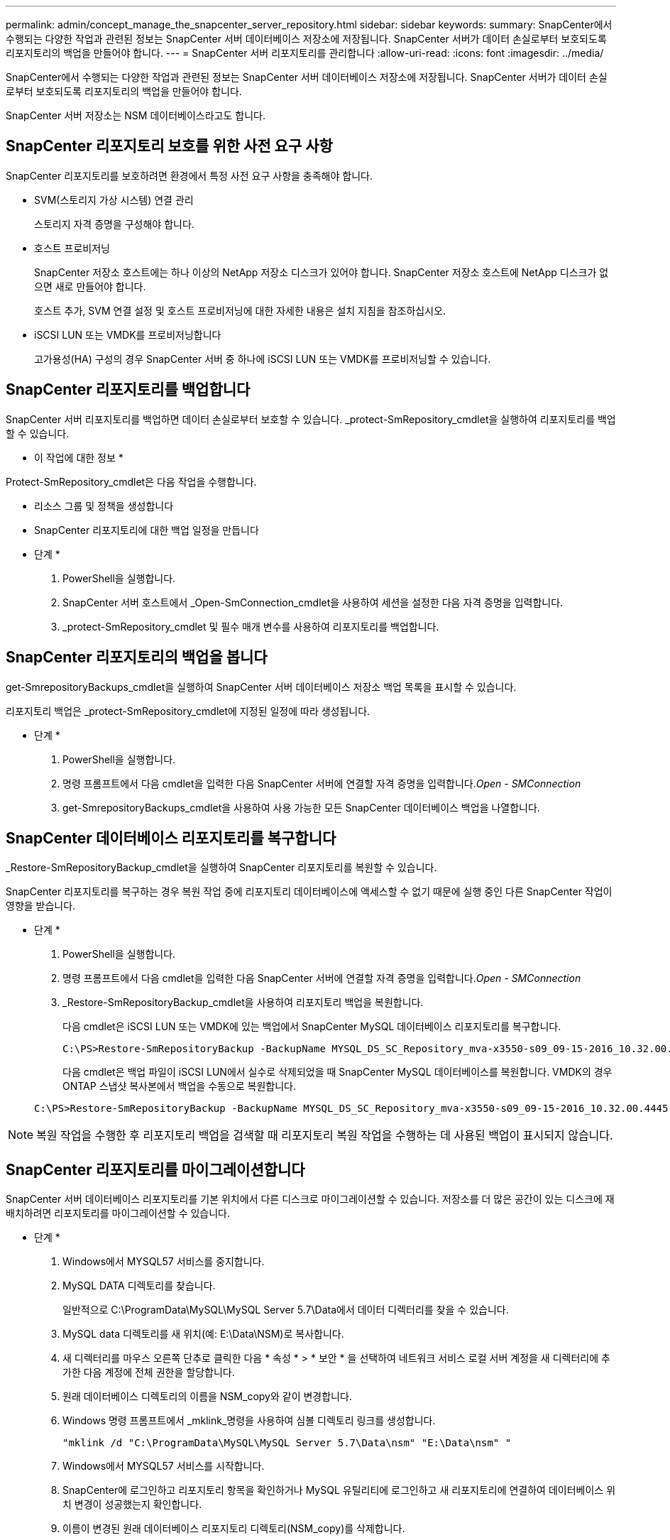 ---
permalink: admin/concept_manage_the_snapcenter_server_repository.html 
sidebar: sidebar 
keywords:  
summary: SnapCenter에서 수행되는 다양한 작업과 관련된 정보는 SnapCenter 서버 데이터베이스 저장소에 저장됩니다. SnapCenter 서버가 데이터 손실로부터 보호되도록 리포지토리의 백업을 만들어야 합니다. 
---
= SnapCenter 서버 리포지토리를 관리합니다
:allow-uri-read: 
:icons: font
:imagesdir: ../media/


[role="lead"]
SnapCenter에서 수행되는 다양한 작업과 관련된 정보는 SnapCenter 서버 데이터베이스 저장소에 저장됩니다. SnapCenter 서버가 데이터 손실로부터 보호되도록 리포지토리의 백업을 만들어야 합니다.

SnapCenter 서버 저장소는 NSM 데이터베이스라고도 합니다.



== SnapCenter 리포지토리 보호를 위한 사전 요구 사항

SnapCenter 리포지토리를 보호하려면 환경에서 특정 사전 요구 사항을 충족해야 합니다.

* SVM(스토리지 가상 시스템) 연결 관리
+
스토리지 자격 증명을 구성해야 합니다.

* 호스트 프로비저닝
+
SnapCenter 저장소 호스트에는 하나 이상의 NetApp 저장소 디스크가 있어야 합니다. SnapCenter 저장소 호스트에 NetApp 디스크가 없으면 새로 만들어야 합니다.

+
호스트 추가, SVM 연결 설정 및 호스트 프로비저닝에 대한 자세한 내용은 설치 지침을 참조하십시오.

* iSCSI LUN 또는 VMDK를 프로비저닝합니다
+
고가용성(HA) 구성의 경우 SnapCenter 서버 중 하나에 iSCSI LUN 또는 VMDK를 프로비저닝할 수 있습니다.





== SnapCenter 리포지토리를 백업합니다

SnapCenter 서버 리포지토리를 백업하면 데이터 손실로부터 보호할 수 있습니다. _protect-SmRepository_cmdlet을 실행하여 리포지토리를 백업할 수 있습니다.

* 이 작업에 대한 정보 *

Protect-SmRepository_cmdlet은 다음 작업을 수행합니다.

* 리소스 그룹 및 정책을 생성합니다
* SnapCenter 리포지토리에 대한 백업 일정을 만듭니다


* 단계 *

. PowerShell을 실행합니다.
. SnapCenter 서버 호스트에서 _Open-SmConnection_cmdlet을 사용하여 세션을 설정한 다음 자격 증명을 입력합니다.
. _protect-SmRepository_cmdlet 및 필수 매개 변수를 사용하여 리포지토리를 백업합니다.




== SnapCenter 리포지토리의 백업을 봅니다

get-SmrepositoryBackups_cmdlet을 실행하여 SnapCenter 서버 데이터베이스 저장소 백업 목록을 표시할 수 있습니다.

리포지토리 백업은 _protect-SmRepository_cmdlet에 지정된 일정에 따라 생성됩니다.

* 단계 *

. PowerShell을 실행합니다.
. 명령 프롬프트에서 다음 cmdlet을 입력한 다음 SnapCenter 서버에 연결할 자격 증명을 입력합니다._Open - SMConnection_
. get-SmrepositoryBackups_cmdlet을 사용하여 사용 가능한 모든 SnapCenter 데이터베이스 백업을 나열합니다.




== SnapCenter 데이터베이스 리포지토리를 복구합니다

_Restore-SmRepositoryBackup_cmdlet을 실행하여 SnapCenter 리포지토리를 복원할 수 있습니다.

SnapCenter 리포지토리를 복구하는 경우 복원 작업 중에 리포지토리 데이터베이스에 액세스할 수 없기 때문에 실행 중인 다른 SnapCenter 작업이 영향을 받습니다.

* 단계 *

. PowerShell을 실행합니다.
. 명령 프롬프트에서 다음 cmdlet을 입력한 다음 SnapCenter 서버에 연결할 자격 증명을 입력합니다._Open - SMConnection_
. _Restore-SmRepositoryBackup_cmdlet을 사용하여 리포지토리 백업을 복원합니다.
+
다음 cmdlet은 iSCSI LUN 또는 VMDK에 있는 백업에서 SnapCenter MySQL 데이터베이스 리포지토리를 복구합니다.

+
[listing]
----
C:\PS>Restore-SmRepositoryBackup -BackupName MYSQL_DS_SC_Repository_mva-x3550-s09_09-15-2016_10.32.00.4445
----
+
다음 cmdlet은 백업 파일이 iSCSI LUN에서 실수로 삭제되었을 때 SnapCenter MySQL 데이터베이스를 복원합니다. VMDK의 경우 ONTAP 스냅샷 복사본에서 백업을 수동으로 복원합니다.

+
[listing]
----
C:\PS>Restore-SmRepositoryBackup -BackupName MYSQL_DS_SC_Repository_mva-x3550-s09_09-15-2016_10.32.00.4445 -RestoreFileSystem
----



NOTE: 복원 작업을 수행한 후 리포지토리 백업을 검색할 때 리포지토리 복원 작업을 수행하는 데 사용된 백업이 표시되지 않습니다.



== SnapCenter 리포지토리를 마이그레이션합니다

SnapCenter 서버 데이터베이스 리포지토리를 기본 위치에서 다른 디스크로 마이그레이션할 수 있습니다. 저장소를 더 많은 공간이 있는 디스크에 재배치하려면 리포지토리를 마이그레이션할 수 있습니다.

* 단계 *

. Windows에서 MYSQL57 서비스를 중지합니다.
. MySQL DATA 디렉토리를 찾습니다.
+
일반적으로 C:\ProgramData\MySQL\MySQL Server 5.7\Data에서 데이터 디렉터리를 찾을 수 있습니다.

. MySQL data 디렉토리를 새 위치(예: E:\Data\NSM)로 복사합니다.
. 새 디렉터리를 마우스 오른쪽 단추로 클릭한 다음 * 속성 * > * 보안 * 을 선택하여 네트워크 서비스 로컬 서버 계정을 새 디렉터리에 추가한 다음 계정에 전체 권한을 할당합니다.
. 원래 데이터베이스 디렉토리의 이름을 NSM_copy와 같이 변경합니다.
. Windows 명령 프롬프트에서 _mklink_명령을 사용하여 심볼 디렉토리 링크를 생성합니다.
+
`"mklink /d "C:\ProgramData\MySQL\MySQL Server 5.7\Data\nsm" "E:\Data\nsm" "`

. Windows에서 MYSQL57 서비스를 시작합니다.
. SnapCenter에 로그인하고 리포지토리 항목을 확인하거나 MySQL 유틸리티에 로그인하고 새 리포지토리에 연결하여 데이터베이스 위치 변경이 성공했는지 확인합니다.
. 이름이 변경된 원래 데이터베이스 리포지토리 디렉토리(NSM_copy)를 삭제합니다.




== SnapCenter 리포지토리 암호를 재설정합니다

MySQL 서버 리포지토리 데이터베이스 암호는 SnapCenter 4.2에서 SnapCenter 서버를 설치하는 동안 자동으로 생성됩니다. SnapCenter 사용자는 이 자동 생성된 암호를 언제든지 알 수 없습니다. 리포지토리 데이터베이스에 액세스하려면 암호를 재설정해야 합니다.

* 필요한 것 *

비밀번호를 재설정하려면 SnapCenter 관리자 권한이 있어야 합니다.

* 단계 *

. PowerShell을 실행합니다.
. 명령 프롬프트에서 다음 명령을 입력한 다음 SnapCenter 서버에 연결할 자격 증명을 입력합니다._Open - SMConnection _
. 리포지토리 암호 재설정: _Set-SmRepositoryPassword_
+
다음 명령을 실행하면 리포지토리 암호가 재설정됩니다.

+
[listing]
----

Set-SmRepositoryPassword at command pipeline position 1
Supply values for the following parameters:
NewPassword: ********
ConfirmPassword: ********
Successfully updated the MySQL server password.
----


* 자세한 정보 찾기 *

cmdlet과 함께 사용할 수 있는 매개 변수와 이에 대한 설명은 running_get-Help command_name_에서 확인할 수 있습니다. 또는 을 참조할 수도 https://docs.netapp.com/us-en/snapcenter-cmdlets-48/index.html["SnapCenter 소프트웨어 cmdlet 참조 가이드"^]있습니다.
